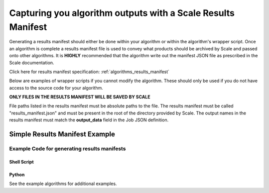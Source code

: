 
.. _algorithm_integration_step2:

Capturing you algorithm outputs with a Scale Results Manifest
===============================================================================

Generating a results manifest should either be done within your algorithm or within the algorithm's wrapper script.
Once an algorithm is complete a results manifest file is used to convey what products should be archived by Scale and passed onto other algorithms.  It is **HIGHLY** recommended that the algorithm
write out the manifest JSON file as prescribed in the Scale documentation. 

Click here for results manifest specification:  :ref:`algorithms_results_manifest`

Below are examples of wrapper scripts if you cannot modify the algorithm.  These should only be used if you do not have access to the source code for your algorithm.

**ONLY FILES IN THE RESULTS MANIFEST WILL BE SAVED BY SCALE**

File paths listed in the results manifest must be absolute paths to the file.  The results manifest must be called "results_manifest.json" and must be present in the root of the directory provided by Scale.
The output names in the results manifest must match the **output_data** field in the Job JSON definition.

Simple Results Manifest Example
^^^^^^^^^^^^^^^^^^^^^^^^^^^^^^^^^^^^^^^^^^^^^^^^^^^^^^^^^

.. code-block:: javascript
   :linenos:
   
    {
       "version": "1.1",
       "output_data": [
          {
             "name" : "output_file_csv",
             "file": {
                "path" : "/tmp/job_exe_231/outputs/results.csv"
             }
          },
          {
             "name" : "output_file_tif",
             "file": {
                "path" : "/tmp/job_exe_231/outputs/myimage1.tif"
             }
          },
          {
             "name" : "output_file_tif2",
             "file": {
                "path" : "/tmp/job_exe_231/outputs/myimage2.tif"
             }
          }          
       ]
    }
    

Example Code for generating results manifests
-------------------------------------------------------------------

Shell Script
+++++++++++++++++++++++++++++++++++++++++++++++++++++++++++++++++
.. code-block:: bash
    :linenos:
    
    # Gather the output files and put them  in a manifest
    function join { local IFS="$1"; shift; echo "$*"; }


    manifest_files=()
    
    #Find the files in the output directory
    image1_tif=$(find $OUTDIR -name "*image1.tif")
    image2_tif=$(find $OUTDIR -name "*image2.tif")
    csv_data=$(find $OUTDIR -name "*results.csv")

    #If the file was found, add it to the manifest list
    if [ -n "$image1_tif" ] ; then
      manifest_files+=("{\"name\":\"output_file_tif\", \"path\":\"$image1_tif\"}")
    fi

    if [ -n "$image2_tif" ] ; then
      manifest_files+=("{\"name\":\"output_file_tif2\", \"path\":\"$image2_tif2\"}")
    fi

    if [ -n "$csv_data" ] ; then
      manifest_files+=("{\"name\":\"output_file_csv\", \"path\":\"$csv_data\"}")
    fi

    
    manifest_files_text=$(join , "${manifest_files[@]}")

    results_manifest_text={\"version\":\"1.0\",\"files\":[$manifest_files_text]}
    echo "$results_manifest_text" > $OUTDIR/results_manifest.json
    
Python
++++++++++++++++++++++++++++++++++++++++++++++++++++++++++++++++++
.. code-block:: python
    :linenos:
    
    import json
    from glob import glob
    
    def generateResultsManifest(outdir):

        try:
            outputCSV = glob(os.path.join(outdir, '*results.csv'))[0]
            outputImage1 = glob(os.path.join(outdir, '*image1.tif'))[0]
            outputImage2 = glob(os.path.join(outdir, '*image2.tif'))[0]
        except:
            #Error in finding results
            sys.exit(5)

        jsonDict={}
        jsonDict['version'] = '1.1'
        jsonDict['output_data'] = []
        
        tempDict = {}
        tempDict['name'] = 'output_file_tif'
        tempDict['file'] = {'path': outputImage1}
        jsonDict['output_data'].append(tempDict)
        
        tempDict = {}
        tempDict['name'] = 'output_file_tif2'
        tempDict['file'] = {'path': outputImage2}
        jsonDict['output_data'].append(tempDict)
        
        tempDict = {}
        tempDict['name'] = 'output_file_csv'
        tempDict['file'] = {'path': outputCSV}
        jsonDict['output_data'].append(tempDict)
        
        with open(os.path.join(outdir, 'results_manifest.json'), 'w') as fout:
            jsonString = json.dumps(jsonDict)
            fout.write(jsonString)
            

See the example algorithms for additional examples.
